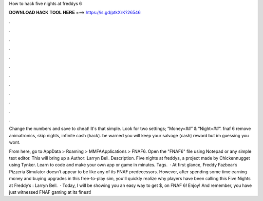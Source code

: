 How to hack five nights at freddys 6



𝐃𝐎𝐖𝐍𝐋𝐎𝐀𝐃 𝐇𝐀𝐂𝐊 𝐓𝐎𝐎𝐋 𝐇𝐄𝐑𝐄 ===> https://is.gd/ptkXrK?26546



.



.



.



.



.



.



.



.



.



.



.



.

Change the numbers and save to cheat! It's that simple. Look for two settings; “Money=##” & “Night=##“. fnaf 6 remove animatronics, skip nights, infinite cash (hack). be warned you will keep your salvage (cash) reward but im guessing you wont.

From here, go to AppData > Roaming > MMFAApplications > FNAF6. Open the "FNAF6" file using Notepad or any simple text editor. This will bring up a Author: Larryn Bell. Description. Five nights at freddys, a project made by Chickennugget using Tynker. Learn to code and make your own app or game in minutes. Tags.  · At first glance, Freddy Fazbear’s Pizzeria Simulator doesn’t appear to be like any of its FNAF predecessors. However, after spending some time earning money and buying upgrades in this free-to-play sim, you'll quickly realize why players have been calling this Five Nights at Freddy’s : Larryn Bell.  · Today, I will be showing you an easy way to get $, on FNAF 6! Enjoy! And remember, you have just witnessed FNAF gaming at its finest!
